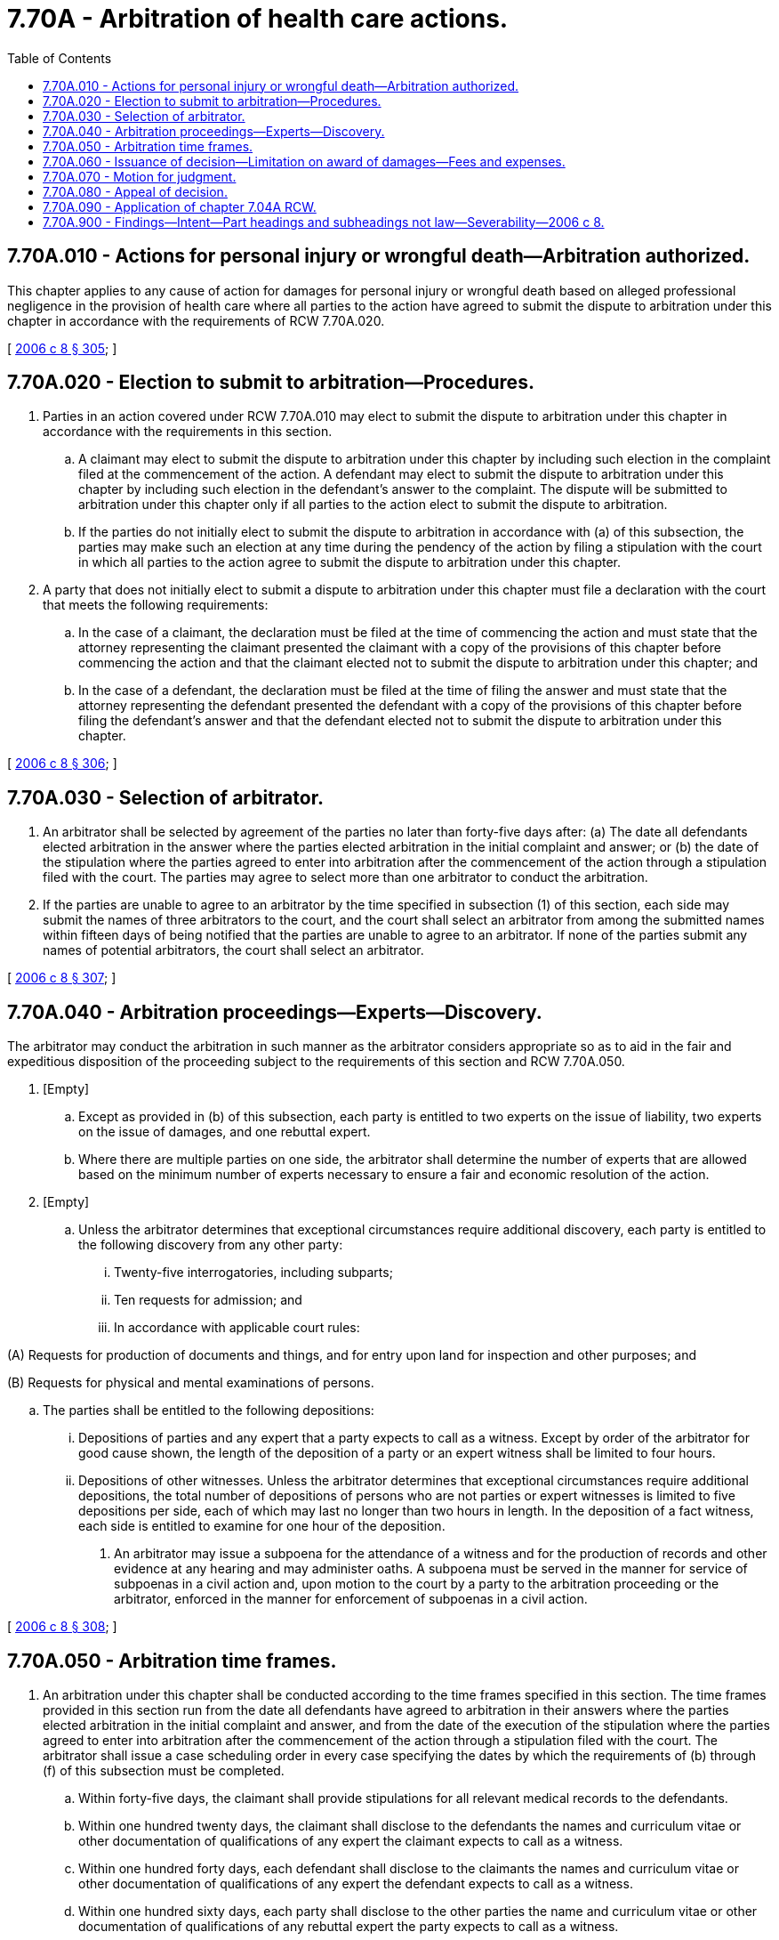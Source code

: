 = 7.70A - Arbitration of health care actions.
:toc:

== 7.70A.010 - Actions for personal injury or wrongful death—Arbitration authorized.
This chapter applies to any cause of action for damages for personal injury or wrongful death based on alleged professional negligence in the provision of health care where all parties to the action have agreed to submit the dispute to arbitration under this chapter in accordance with the requirements of RCW 7.70A.020.

[ http://lawfilesext.leg.wa.gov/biennium/2005-06/Pdf/Bills/Session%20Laws/House/2292-S2.SL.pdf?cite=2006%20c%208%20§%20305[2006 c 8 § 305]; ]

== 7.70A.020 - Election to submit to arbitration—Procedures.
. Parties in an action covered under RCW 7.70A.010 may elect to submit the dispute to arbitration under this chapter in accordance with the requirements in this section.

.. A claimant may elect to submit the dispute to arbitration under this chapter by including such election in the complaint filed at the commencement of the action. A defendant may elect to submit the dispute to arbitration under this chapter by including such election in the defendant's answer to the complaint. The dispute will be submitted to arbitration under this chapter only if all parties to the action elect to submit the dispute to arbitration.

.. If the parties do not initially elect to submit the dispute to arbitration in accordance with (a) of this subsection, the parties may make such an election at any time during the pendency of the action by filing a stipulation with the court in which all parties to the action agree to submit the dispute to arbitration under this chapter.

. A party that does not initially elect to submit a dispute to arbitration under this chapter must file a declaration with the court that meets the following requirements:

.. In the case of a claimant, the declaration must be filed at the time of commencing the action and must state that the attorney representing the claimant presented the claimant with a copy of the provisions of this chapter before commencing the action and that the claimant elected not to submit the dispute to arbitration under this chapter; and

.. In the case of a defendant, the declaration must be filed at the time of filing the answer and must state that the attorney representing the defendant presented the defendant with a copy of the provisions of this chapter before filing the defendant's answer and that the defendant elected not to submit the dispute to arbitration under this chapter.

[ http://lawfilesext.leg.wa.gov/biennium/2005-06/Pdf/Bills/Session%20Laws/House/2292-S2.SL.pdf?cite=2006%20c%208%20§%20306[2006 c 8 § 306]; ]

== 7.70A.030 - Selection of arbitrator.
. An arbitrator shall be selected by agreement of the parties no later than forty-five days after: (a) The date all defendants elected arbitration in the answer where the parties elected arbitration in the initial complaint and answer; or (b) the date of the stipulation where the parties agreed to enter into arbitration after the commencement of the action through a stipulation filed with the court. The parties may agree to select more than one arbitrator to conduct the arbitration.

. If the parties are unable to agree to an arbitrator by the time specified in subsection (1) of this section, each side may submit the names of three arbitrators to the court, and the court shall select an arbitrator from among the submitted names within fifteen days of being notified that the parties are unable to agree to an arbitrator. If none of the parties submit any names of potential arbitrators, the court shall select an arbitrator.

[ http://lawfilesext.leg.wa.gov/biennium/2005-06/Pdf/Bills/Session%20Laws/House/2292-S2.SL.pdf?cite=2006%20c%208%20§%20307[2006 c 8 § 307]; ]

== 7.70A.040 - Arbitration proceedings—Experts—Discovery.
The arbitrator may conduct the arbitration in such manner as the arbitrator considers appropriate so as to aid in the fair and expeditious disposition of the proceeding subject to the requirements of this section and RCW 7.70A.050.

. [Empty]
.. Except as provided in (b) of this subsection, each party is entitled to two experts on the issue of liability, two experts on the issue of damages, and one rebuttal expert.

.. Where there are multiple parties on one side, the arbitrator shall determine the number of experts that are allowed based on the minimum number of experts necessary to ensure a fair and economic resolution of the action.

. [Empty]
.. Unless the arbitrator determines that exceptional circumstances require additional discovery, each party is entitled to the following discovery from any other party:

... Twenty-five interrogatories, including subparts;

... Ten requests for admission; and

... In accordance with applicable court rules:

(A) Requests for production of documents and things, and for entry upon land for inspection and other purposes; and

(B) Requests for physical and mental examinations of persons.

.. The parties shall be entitled to the following depositions:

... Depositions of parties and any expert that a party expects to call as a witness. Except by order of the arbitrator for good cause shown, the length of the deposition of a party or an expert witness shall be limited to four hours.

... Depositions of other witnesses. Unless the arbitrator determines that exceptional circumstances require additional depositions, the total number of depositions of persons who are not parties or expert witnesses is limited to five depositions per side, each of which may last no longer than two hours in length. In the deposition of a fact witness, each side is entitled to examine for one hour of the deposition.

. An arbitrator may issue a subpoena for the attendance of a witness and for the production of records and other evidence at any hearing and may administer oaths. A subpoena must be served in the manner for service of subpoenas in a civil action and, upon motion to the court by a party to the arbitration proceeding or the arbitrator, enforced in the manner for enforcement of subpoenas in a civil action.

[ http://lawfilesext.leg.wa.gov/biennium/2005-06/Pdf/Bills/Session%20Laws/House/2292-S2.SL.pdf?cite=2006%20c%208%20§%20308[2006 c 8 § 308]; ]

== 7.70A.050 - Arbitration time frames.
. An arbitration under this chapter shall be conducted according to the time frames specified in this section. The time frames provided in this section run from the date all defendants have agreed to arbitration in their answers where the parties elected arbitration in the initial complaint and answer, and from the date of the execution of the stipulation where the parties agreed to enter into arbitration after the commencement of the action through a stipulation filed with the court. The arbitrator shall issue a case scheduling order in every case specifying the dates by which the requirements of (b) through (f) of this subsection must be completed.

.. Within forty-five days, the claimant shall provide stipulations for all relevant medical records to the defendants.

.. Within one hundred twenty days, the claimant shall disclose to the defendants the names and curriculum vitae or other documentation of qualifications of any expert the claimant expects to call as a witness.

.. Within one hundred forty days, each defendant shall disclose to the claimants the names and curriculum vitae or other documentation of qualifications of any expert the defendant expects to call as a witness.

.. Within one hundred sixty days, each party shall disclose to the other parties the name and curriculum vitae or other documentation of qualifications of any rebuttal expert the party expects to call as a witness.

.. Within two hundred forty days, all discovery shall be completed.

.. Within two hundred seventy days, the arbitration hearing shall commence subject to the limited authority of the arbitrator to extend this deadline under subsection (2) of this section.

. It is the express public policy of the legislature that arbitration hearings under this chapter be commenced no later than twelve months after the parties elect to submit the dispute to arbitration. The arbitrator may grant a continuance of the commencement of the arbitration hearing to a date more than twelve months after the parties elect to submit the dispute to arbitration only where a party shows that exceptional circumstances create an undue and unavoidable hardship on the party.

[ http://lawfilesext.leg.wa.gov/biennium/2005-06/Pdf/Bills/Session%20Laws/House/2292-S2.SL.pdf?cite=2006%20c%208%20§%20309[2006 c 8 § 309]; ]

== 7.70A.060 - Issuance of decision—Limitation on award of damages—Fees and expenses.
. The arbitrator shall issue a decision in writing and signed by the arbitrator within fourteen days after the completion of the arbitration hearing and shall promptly deliver a copy of the decision to each of the parties or their attorneys.

. The arbitrator may not make an award of damages under this chapter that exceeds one million dollars for both economic and noneconomic damages.

. The arbitrator may not make an award of damages under this chapter under a theory of ostensible agency liability.

. With or without the request of a party, the arbitrator shall review the reasonableness of each party's attorneys' fees taking into account the factors enumerated in RCW 4.24.005.

. The fees and expenses of the arbitrator shall be paid by the nonprevailing parties.

[ http://lawfilesext.leg.wa.gov/biennium/2005-06/Pdf/Bills/Session%20Laws/House/2292-S2.SL.pdf?cite=2006%20c%208%20§%20310[2006 c 8 § 310]; ]

== 7.70A.070 - Motion for judgment.
After a party to the arbitration proceeding receives notice of a decision, the party may file a motion with the court for a judgment in accordance with the decision, at which time the court shall issue such a judgment unless the decision is modified, corrected, or vacated as provided in RCW 7.70A.080.

[ http://lawfilesext.leg.wa.gov/biennium/2005-06/Pdf/Bills/Session%20Laws/House/2292-S2.SL.pdf?cite=2006%20c%208%20§%20311[2006 c 8 § 311]; ]

== 7.70A.080 - Appeal of decision.
There is no right to a trial de novo on an appeal of the arbitrator's decision. An appeal of the arbitrator's decision is limited to the bases for appeal provided in RCW 7.04A.230(1) (a) through (d) and 7.04A.240, or equivalent provisions in a successor statute.

[ http://lawfilesext.leg.wa.gov/biennium/2005-06/Pdf/Bills/Session%20Laws/House/2292-S2.SL.pdf?cite=2006%20c%208%20§%20312[2006 c 8 § 312]; ]

== 7.70A.090 - Application of chapter  7.04A RCW.
The provisions of chapter 7.04A RCW do not apply to arbitrations conducted under this chapter except to the extent specifically provided in this chapter.

[ http://lawfilesext.leg.wa.gov/biennium/2005-06/Pdf/Bills/Session%20Laws/House/2292-S2.SL.pdf?cite=2006%20c%208%20§%20313[2006 c 8 § 313]; ]

== 7.70A.900 - Findings—Intent—Part headings and subheadings not law—Severability—2006 c 8.
See notes following RCW 5.64.010.

[ ]

